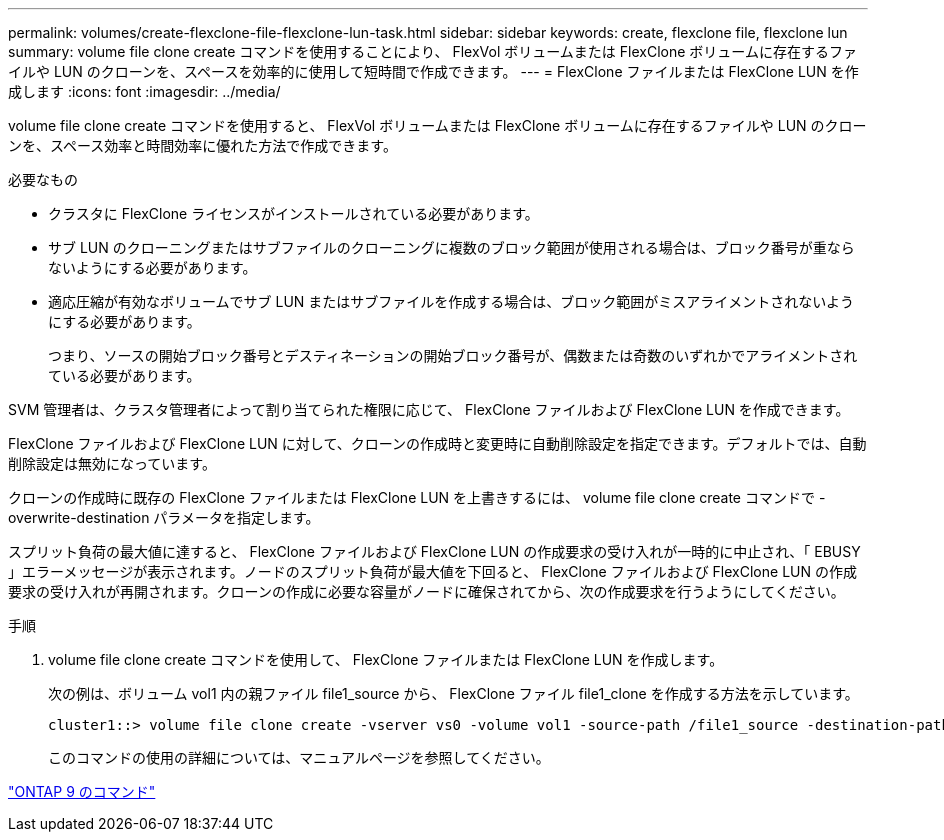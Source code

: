 ---
permalink: volumes/create-flexclone-file-flexclone-lun-task.html 
sidebar: sidebar 
keywords: create, flexclone file, flexclone lun 
summary: volume file clone create コマンドを使用することにより、 FlexVol ボリュームまたは FlexClone ボリュームに存在するファイルや LUN のクローンを、スペースを効率的に使用して短時間で作成できます。 
---
= FlexClone ファイルまたは FlexClone LUN を作成します
:icons: font
:imagesdir: ../media/


[role="lead"]
volume file clone create コマンドを使用すると、 FlexVol ボリュームまたは FlexClone ボリュームに存在するファイルや LUN のクローンを、スペース効率と時間効率に優れた方法で作成できます。

.必要なもの
* クラスタに FlexClone ライセンスがインストールされている必要があります。
* サブ LUN のクローニングまたはサブファイルのクローニングに複数のブロック範囲が使用される場合は、ブロック番号が重ならないようにする必要があります。
* 適応圧縮が有効なボリュームでサブ LUN またはサブファイルを作成する場合は、ブロック範囲がミスアライメントされないようにする必要があります。
+
つまり、ソースの開始ブロック番号とデスティネーションの開始ブロック番号が、偶数または奇数のいずれかでアライメントされている必要があります。



SVM 管理者は、クラスタ管理者によって割り当てられた権限に応じて、 FlexClone ファイルおよび FlexClone LUN を作成できます。

FlexClone ファイルおよび FlexClone LUN に対して、クローンの作成時と変更時に自動削除設定を指定できます。デフォルトでは、自動削除設定は無効になっています。

クローンの作成時に既存の FlexClone ファイルまたは FlexClone LUN を上書きするには、 volume file clone create コマンドで -overwrite-destination パラメータを指定します。

スプリット負荷の最大値に達すると、 FlexClone ファイルおよび FlexClone LUN の作成要求の受け入れが一時的に中止され、「 EBUSY 」エラーメッセージが表示されます。ノードのスプリット負荷が最大値を下回ると、 FlexClone ファイルおよび FlexClone LUN の作成要求の受け入れが再開されます。クローンの作成に必要な容量がノードに確保されてから、次の作成要求を行うようにしてください。

.手順
. volume file clone create コマンドを使用して、 FlexClone ファイルまたは FlexClone LUN を作成します。
+
次の例は、ボリューム vol1 内の親ファイル file1_source から、 FlexClone ファイル file1_clone を作成する方法を示しています。

+
[listing]
----
cluster1::> volume file clone create -vserver vs0 -volume vol1 -source-path /file1_source -destination-path /file1_clone
----
+
このコマンドの使用の詳細については、マニュアルページを参照してください。



http://docs.netapp.com/ontap-9/topic/com.netapp.doc.dot-cm-cmpr/GUID-5CB10C70-AC11-41C0-8C16-B4D0DF916E9B.html["ONTAP 9 のコマンド"]
